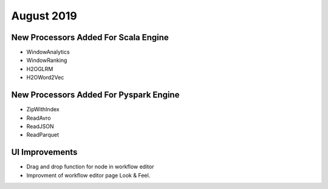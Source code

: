 August 2019
============

New Processors Added For Scala Engine
------------------------------

- WindowAnalytics
- WindowRanking
- H2OGLRM
- H2OWord2Vec
  
New Processors Added For Pyspark Engine
---------------------------------

- ZipWithIndex
- ReadAvro
- ReadJSON
- ReadParquet


UI Improvements
--------------

- Drag and drop function for node in workflow editor
- Improvment of workflow editor page Look & Feel.
  
  
  
